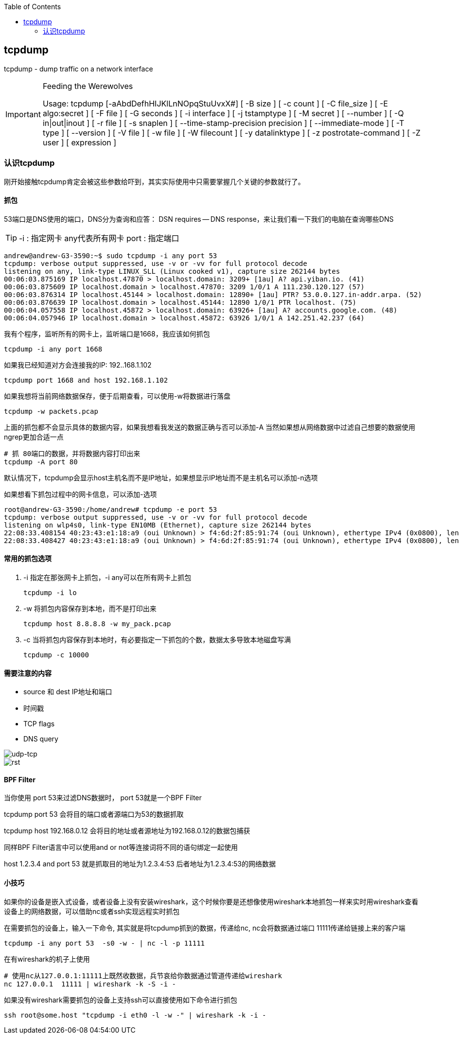 
:toc:

:icons: font

// 保证所有的目录层级都可以正常显示图片
:path: 网络/
:imagesdir: ../image/
:srcdir: ../src


// 只有book调用的时候才会走到这里
ifdef::rootpath[]
:imagesdir: {rootpath}{path}{imagesdir}
:srcdir: {rootpath}../src/
endif::rootpath[]

ifndef::rootpath[]
:rootpath: ../
:srcdir: {rootpath}{path}../src/
endif::rootpath[]


== tcpdump

tcpdump - dump traffic on a network interface


[IMPORTANT]
.Feeding the Werewolves
====
Usage: tcpdump [-aAbdDefhHIJKlLnNOpqStuUvxX#] [ -B size ] [ -c count ]
[ -C file_size ] [ -E algo:secret ] [ -F file ] [ -G seconds ]
[ -i interface ] [ -j tstamptype ] [ -M secret ] [ --number ]
[ -Q in|out|inout ]
[ -r file ] [ -s snaplen ] [ --time-stamp-precision precision ]
[ --immediate-mode ] [ -T type ] [ --version ] [ -V file ]
[ -w file ] [ -W filecount ] [ -y datalinktype ] [ -z postrotate-command ]
[ -Z user ] [ expression ]
====

=== 认识tcpdump
刚开始接触tcpdump肯定会被这些参数给吓到，其实实际使用中只需要掌握几个关键的参数就行了。


==== 抓包
53端口是DNS使用的端口，DNS分为查询和应答：
DSN requires -- DNS response，来让我们看一下我们的电脑在查询哪些DNS

[TIP]
====
-i : 指定网卡 any代表所有网卡
port : 指定端口
====

[source, bash]
----
andrew@andrew-G3-3590:~$ sudo tcpdump -i any port 53
tcpdump: verbose output suppressed, use -v or -vv for full protocol decode
listening on any, link-type LINUX_SLL (Linux cooked v1), capture size 262144 bytes
00:06:03.875169 IP localhost.47870 > localhost.domain: 3209+ [1au] A? api.yiban.io. (41)
00:06:03.875609 IP localhost.domain > localhost.47870: 3209 1/0/1 A 111.230.120.127 (57)
00:06:03.876314 IP localhost.45144 > localhost.domain: 12890+ [1au] PTR? 53.0.0.127.in-addr.arpa. (52)
00:06:03.876639 IP localhost.domain > localhost.45144: 12890 1/0/1 PTR localhost. (75)
00:06:04.057558 IP localhost.45872 > localhost.domain: 63926+ [1au] A? accounts.google.com. (48)
00:06:04.057946 IP localhost.domain > localhost.45872: 63926 1/0/1 A 142.251.42.237 (64)
----

我有个程序，监听所有的网卡上，监听端口是1668，我应该如何抓包
[source, bash]
----
tcpdump -i any port 1668
----
如果我已经知道对方会连接我的IP: 192..168.1.102
[source, bash]
----
tcpdump port 1668 and host 192.168.1.102
----

如果我想将当前网络数据保存，便于后期查看，可以使用-w将数据进行落盘
[source, bash]
----
tcpdump -w packets.pcap
----

上面的抓包都不会显示具体的数据内容，如果我想看我发送的数据正确与否可以添加-A
当然如果想从网络数据中过滤自己想要的数据使用ngrep更加合适一点
[source, bash]
----
# 抓 80端口的数据，并将数据内容打印出来
tcpdump -A port 80
----

默认情况下，tcpdump会显示host主机名而不是IP地址，如果想显示IP地址而不是主机名可以添加-n选项

如果想看下抓包过程中的网卡信息，可以添加-选项
[source, bash]
----
root@andrew-G3-3590:/home/andrew# tcpdump -e port 53
tcpdump: verbose output suppressed, use -v or -vv for full protocol decode
listening on wlp4s0, link-type EN10MB (Ethernet), capture size 262144 bytes
22:08:33.408154 40:23:43:e1:18:a9 (oui Unknown) > f4:6d:2f:85:91:74 (oui Unknown), ethertype IPv4 (0x0800), length 72: 192.168.0.101.49171 > 192.168.1.1.domain: 60397+ A? www.bing.com. (30)
22:08:33.408427 40:23:43:e1:18:a9 (oui Unknown) > f4:6d:2f:85:91:74 (oui Unknown), ethertype IPv4 (0x0800), length 71: 192.168.0.101.37056 > 192.168.1.1.domain: 3124+ A? cn.bing.com. (29)
----


==== 常用的抓包选项
1. -i 指定在那张网卡上抓包，-i any可以在所有网卡上抓包

    tcpdump -i lo

2. -w 将抓包内容保存到本地，而不是打印出来

    tcpdump host 8.8.8.8 -w my_pack.pcap

3. -c 当将抓包内容保存到本地时，有必要指定一下抓包的个数，数据太多导致本地磁盘写满

    tcpdump -c 10000

==== 需要注意的内容

- source 和 dest IP地址和端口
- 时间戳
- TCP flags
- DNS query

image::../image/image-2022-06-16-22-23-29-702.png[udp-tcp]

image::../image/image-2022-06-16-22-24-57-048.png[rst]

==== BPF Filter
当你使用 port 53来过滤DNS数据时， port 53就是一个BPF Filter

tcpdump port 53 会将目的端口或者源端口为53的数据抓取

tcpdump host 192.168.0.12 会将目的地址或者源地址为192.168.0.12的数据包捕获

同样BPF Filter语言中可以使用and or not等连接词将不同的语句绑定一起使用

host 1.2.3.4 and port 53 就是抓取目的地址为1.2.3.4:53 后者地址为1.2.3.4:53的网络数据

==== 小技巧

如果你的设备是嵌入式设备，或者设备上没有安装wireshark，这个时候你要是还想像使用wireshark本地抓包一样来实时用wireshark查看设备上的网络数据，可以借助nc或者ssh实现远程实时抓包

在需要抓包的设备上，输入一下命令, 其实就是将tcpdump抓到的数据，传递给nc, nc会将数据通过端口 11111传递给链接上来的客户端
[source, bash]
----
tcpdump -i any port 53  -s0 -w - | nc -l -p 11111
----
在有wireshark的机子上使用
[source, bash]
----
# 使用nc从127.0.0.1:11111上既然收数据，兵节哀给你数据通过管道传递给wireshark
nc 127.0.0.1  11111 | wireshark -k -S -i -
----

如果没有wireshark需要抓包的设备上支持ssh可以直接使用如下命令进行抓包

[source, bash]
----
ssh root@some.host "tcpdump -i eth0 -l -w -" | wireshark -k -i -
----
